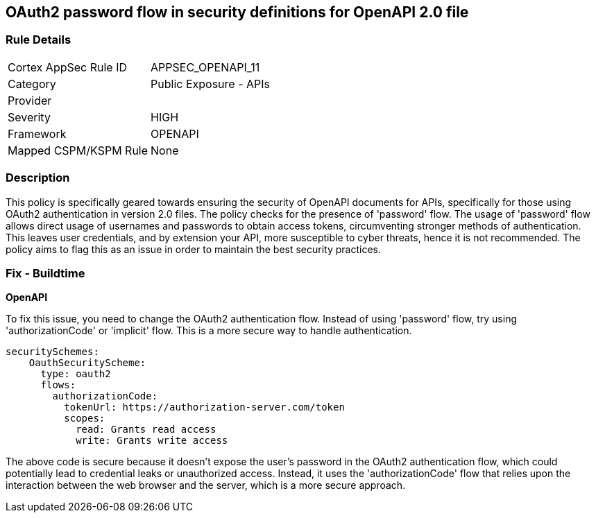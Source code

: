 
== OAuth2 password flow in security definitions for OpenAPI 2.0 file

=== Rule Details

[cols="1,2"]
|===
|Cortex AppSec Rule ID |APPSEC_OPENAPI_11
|Category |Public Exposure - APIs
|Provider |
|Severity |HIGH
|Framework |OPENAPI
|Mapped CSPM/KSPM Rule |None
|===


=== Description

This policy is specifically geared towards ensuring the security of OpenAPI documents for APIs, specifically for those using OAuth2 authentication in version 2.0 files. The policy checks for the presence of 'password' flow. The usage of 'password' flow allows direct usage of usernames and passwords to obtain access tokens, circumventing stronger methods of authentication. This leaves user credentials, and by extension your API, more susceptible to cyber threats, hence it is not recommended. The policy aims to flag this as an issue in order to maintain the best security practices.

=== Fix - Buildtime

*OpenAPI*

To fix this issue, you need to change the OAuth2 authentication flow. Instead of using 'password' flow, try using 'authorizationCode' or 'implicit' flow. This is a more secure way to handle authentication.

[source,yaml]
----
securitySchemes:
    OauthSecurityScheme:
      type: oauth2
      flows:
        authorizationCode:
          tokenUrl: https://authorization-server.com/token
          scopes:
            read: Grants read access
            write: Grants write access
----

The above code is secure because it doesn't expose the user's password in the OAuth2 authentication flow, which could potentially lead to credential leaks or unauthorized access. Instead, it uses the 'authorizationCode' flow that relies upon the interaction between the web browser and the server, which is a more secure approach.

